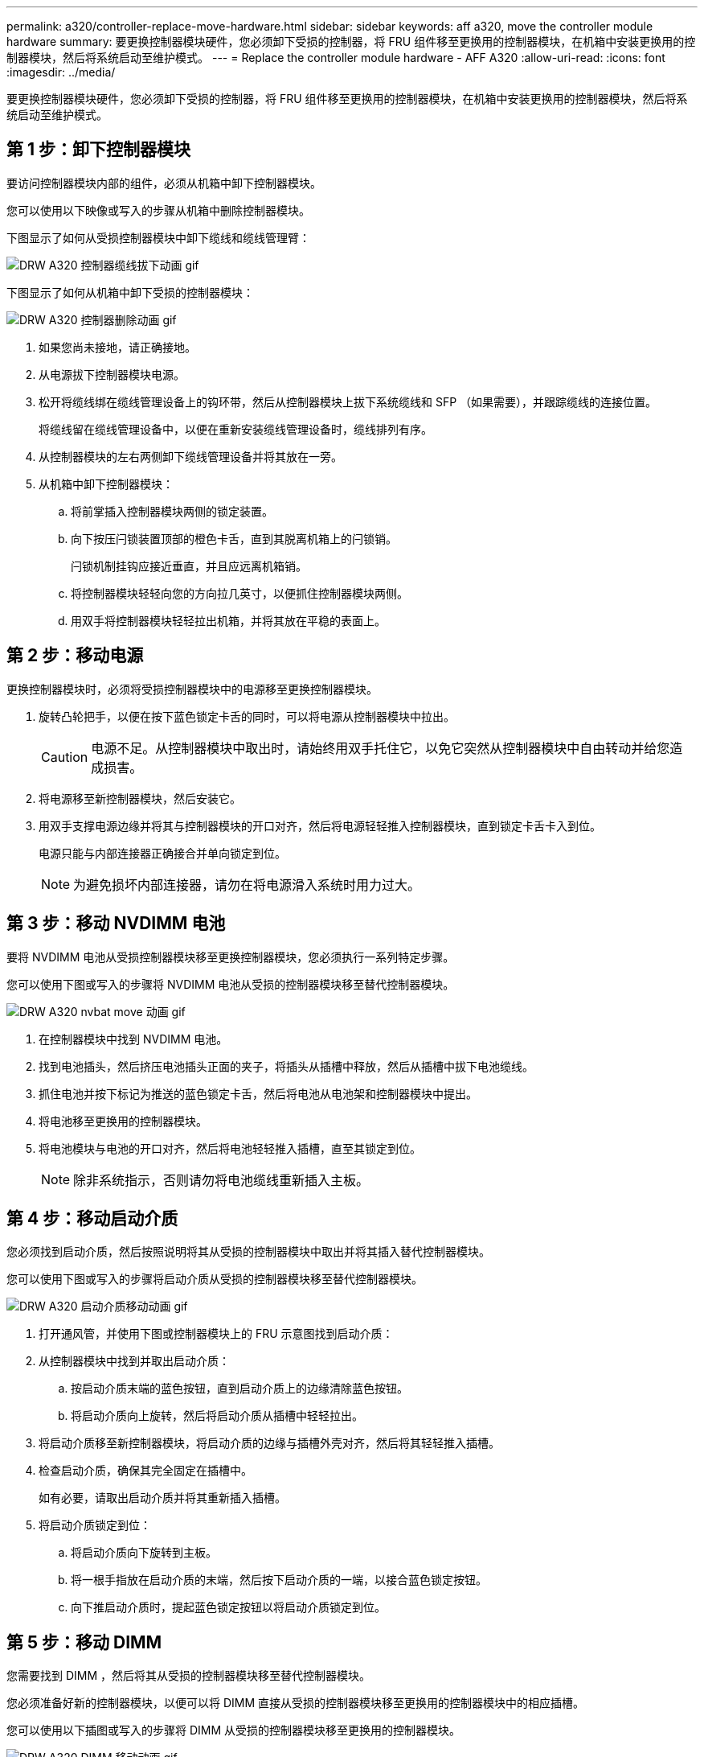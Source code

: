 ---
permalink: a320/controller-replace-move-hardware.html 
sidebar: sidebar 
keywords: aff a320, move the controller module hardware 
summary: 要更换控制器模块硬件，您必须卸下受损的控制器，将 FRU 组件移至更换用的控制器模块，在机箱中安装更换用的控制器模块，然后将系统启动至维护模式。 
---
= Replace the controller module hardware - AFF A320
:allow-uri-read: 
:icons: font
:imagesdir: ../media/


[role="lead"]
要更换控制器模块硬件，您必须卸下受损的控制器，将 FRU 组件移至更换用的控制器模块，在机箱中安装更换用的控制器模块，然后将系统启动至维护模式。



== 第 1 步：卸下控制器模块

要访问控制器模块内部的组件，必须从机箱中卸下控制器模块。

您可以使用以下映像或写入的步骤从机箱中删除控制器模块。

下图显示了如何从受损控制器模块中卸下缆线和缆线管理臂：

image::../media/drw_a320_controller_cable_unplug_animated_gif.png[DRW A320 控制器缆线拔下动画 gif]

下图显示了如何从机箱中卸下受损的控制器模块：

image::../media/drw_a320_controller_remove_animated_gif.png[DRW A320 控制器删除动画 gif]

. 如果您尚未接地，请正确接地。
. 从电源拔下控制器模块电源。
. 松开将缆线绑在缆线管理设备上的钩环带，然后从控制器模块上拔下系统缆线和 SFP （如果需要），并跟踪缆线的连接位置。
+
将缆线留在缆线管理设备中，以便在重新安装缆线管理设备时，缆线排列有序。

. 从控制器模块的左右两侧卸下缆线管理设备并将其放在一旁。
. 从机箱中卸下控制器模块：
+
.. 将前掌插入控制器模块两侧的锁定装置。
.. 向下按压闩锁装置顶部的橙色卡舌，直到其脱离机箱上的闩锁销。
+
闩锁机制挂钩应接近垂直，并且应远离机箱销。

.. 将控制器模块轻轻向您的方向拉几英寸，以便抓住控制器模块两侧。
.. 用双手将控制器模块轻轻拉出机箱，并将其放在平稳的表面上。






== 第 2 步：移动电源

更换控制器模块时，必须将受损控制器模块中的电源移至更换控制器模块。

. 旋转凸轮把手，以便在按下蓝色锁定卡舌的同时，可以将电源从控制器模块中拉出。
+

CAUTION: 电源不足。从控制器模块中取出时，请始终用双手托住它，以免它突然从控制器模块中自由转动并给您造成损害。

. 将电源移至新控制器模块，然后安装它。
. 用双手支撑电源边缘并将其与控制器模块的开口对齐，然后将电源轻轻推入控制器模块，直到锁定卡舌卡入到位。
+
电源只能与内部连接器正确接合并单向锁定到位。

+

NOTE: 为避免损坏内部连接器，请勿在将电源滑入系统时用力过大。





== 第 3 步：移动 NVDIMM 电池

要将 NVDIMM 电池从受损控制器模块移至更换控制器模块，您必须执行一系列特定步骤。

您可以使用下图或写入的步骤将 NVDIMM 电池从受损的控制器模块移至替代控制器模块。

image::../media/drw_a320_nvbat_move_animated_gif.png[DRW A320 nvbat move 动画 gif]

. 在控制器模块中找到 NVDIMM 电池。
. 找到电池插头，然后挤压电池插头正面的夹子，将插头从插槽中释放，然后从插槽中拔下电池缆线。
. 抓住电池并按下标记为推送的蓝色锁定卡舌，然后将电池从电池架和控制器模块中提出。
. 将电池移至更换用的控制器模块。
. 将电池模块与电池的开口对齐，然后将电池轻轻推入插槽，直至其锁定到位。
+

NOTE: 除非系统指示，否则请勿将电池缆线重新插入主板。





== 第 4 步：移动启动介质

您必须找到启动介质，然后按照说明将其从受损的控制器模块中取出并将其插入替代控制器模块。

您可以使用下图或写入的步骤将启动介质从受损的控制器模块移至替代控制器模块。

image::../media/drw_a320_boot_media_move_animated_gif.png[DRW A320 启动介质移动动画 gif]

. 打开通风管，并使用下图或控制器模块上的 FRU 示意图找到启动介质：
. 从控制器模块中找到并取出启动介质：
+
.. 按启动介质末端的蓝色按钮，直到启动介质上的边缘清除蓝色按钮。
.. 将启动介质向上旋转，然后将启动介质从插槽中轻轻拉出。


. 将启动介质移至新控制器模块，将启动介质的边缘与插槽外壳对齐，然后将其轻轻推入插槽。
. 检查启动介质，确保其完全固定在插槽中。
+
如有必要，请取出启动介质并将其重新插入插槽。

. 将启动介质锁定到位：
+
.. 将启动介质向下旋转到主板。
.. 将一根手指放在启动介质的末端，然后按下启动介质的一端，以接合蓝色锁定按钮。
.. 向下推启动介质时，提起蓝色锁定按钮以将启动介质锁定到位。






== 第 5 步：移动 DIMM

您需要找到 DIMM ，然后将其从受损的控制器模块移至替代控制器模块。

您必须准备好新的控制器模块，以便可以将 DIMM 直接从受损的控制器模块移至更换用的控制器模块中的相应插槽。

您可以使用以下插图或写入的步骤将 DIMM 从受损的控制器模块移至更换用的控制器模块。

image::../media/drw_a320_dimm_move_animated_gif.png[DRW A320 DIMM 移动动画 gif]

. 找到控制器模块上的 DIMM 。
+
image::../media/drw_a320_dimm_map.png[DRW A320 DIMM 映射]

+
|===


 a| 
image:../media/legend_icon_01.png[""]
| 通风管 


 a| 
image:../media/legend_icon_02.png[""]
 a| 
** 系统 DIMM 插槽： 2 ， 4 ， 7 ， 9 ， 13 ， 15 ， 18 和 20
** NVDIMM 插槽： 11
+

NOTE: NVDIMM 与系统 DIMM 的外观截然不同。



|===
. 记下插槽中 DIMM 的方向，以便可以按正确的方向将 DIMM 插入更换用的控制器模块中。
. 验证 NVDIMM 电池是否未插入新控制器模块。
. 将受损控制器模块中的 DIMM 移至替代控制器模块：
+

NOTE: 确保将每个 DIMM 安装到受损控制器模块中其占用的同一插槽中。

+
.. 缓慢推动 DIMM 两侧的 DIMM 弹出卡舌，将 DIMM 从插槽中弹出，然后将 DIMM 滑出插槽。
+

NOTE: 小心握住 DIMM 的边缘，以避免对 DIMM 电路板上的组件施加压力。

.. 在更换用的控制器模块上找到相应的 DIMM 插槽。
.. 确保 DIMM 插槽上的 DIMM 弹出卡舌处于打开位置，然后将 DIMM 垂直插入插槽。
+
DIMM 紧紧固定在插槽中，但应易于插入。如果没有，请将 DIMM 与插槽重新对齐并重新插入。

.. 目视检查 DIMM ，确认其均匀对齐并完全插入插槽。
.. 对其余 DIMM 重复这些子步骤。


. 将 NVDIMM 电池插入主板。
+
确保插头锁定在控制器模块上。





== 第 6 步：移动 PCIe 提升板

您必须将安装有 PCIe 卡的 PCIe 提升板从受损控制器模块移至更换用的控制器模块。

您可以使用下图或写入的步骤将 PCIe 提升板从受损控制器模块移至更换控制器模块。

image::../media/drw_a320_pci_riser_move_animated_gif.png[DRW A320 PCI 提升板移动动画 gif]

. 拧下 PCIe 提升板上的蓝色翼形螺钉，将盖板滑向您的方向，向上旋转盖板，将其从控制器模块上取下，然后将其放在一旁。
. 从更换用的控制器模块中卸下空的提升板。
+
.. 将前掌放在竖板模块左侧的孔中，然后用拇指抓住竖板。
.. 竖直向上提起竖板并将其从托架中取出，然后将其放在一旁。
.. 对第二个提升板重复这些子步骤。


. 将受损控制器模块中的 PCIe 提升板移至替代控制器模块上的相同提升板托架：
+
.. 从受损控制器模块中卸下一个竖板，然后将其移至更换用的控制器模块。
.. 将竖板竖直向下放入托架中，使其与托架成方形，并且竖板的销滑入托架背面的导孔中。
.. 沿竖板边缘均匀向下施加压力，直至其固定到位，从而将竖板竖直向下插入插槽。
+
竖板应平稳安装，但阻力极小。如果在插槽中插入提升板时遇到明显阻力，请重新拔插托架中的提升板。

.. 对第二个提升板重复这些子步骤。
.. 重新安装 PCIe 提升板上的盖板。






== 第 7 步：安装控制器模块

将所有组件从受损控制器模块移至更换控制器模块后，您必须将更换控制器模块安装到机箱中，然后将其启动至维护模式。

您可以使用下图或写入的步骤在机箱中安装替代控制器模块。

image::../media/drw_a320_controller_install_animated_gif.png[DRW A320 控制器安装动画 gif]

. 如果尚未关闭控制器模块后部的通风管，请将盖板重新安装到 PCIe 卡上。
. 将控制器模块的末端与机箱中的开口对齐，然后将控制器模块轻轻推入系统的一半。
+

NOTE: 请勿将控制器模块完全插入机箱中，除非系统指示您这样做。

. 仅为管理和控制台端口布线，以便您可以访问系统以执行以下各节中的任务。
+

NOTE: 您将在此操作步骤中稍后将其余缆线连接到控制器模块。

. 完成控制器模块的重新安装：
+
.. 确保闩锁臂锁定在扩展位置。
.. 使用闩锁臂将控制器模块推入机箱托架，直到其停止。
.. 按住锁定机制顶部的橙色卡舌。
.. 将控制器模块轻轻推入机箱托架，直至其与机箱边缘平齐。
+

NOTE: 锁定机制臂滑入机箱。

+
控制器模块一旦完全固定在机箱中，就会开始启动。

.. 释放闩锁，将控制器模块锁定到位。
.. 已重新连接电源。
.. 如果尚未重新安装缆线管理设备，请重新安装该设备。
.. 按 `Ctrl-C` 以中断正常启动过程。



